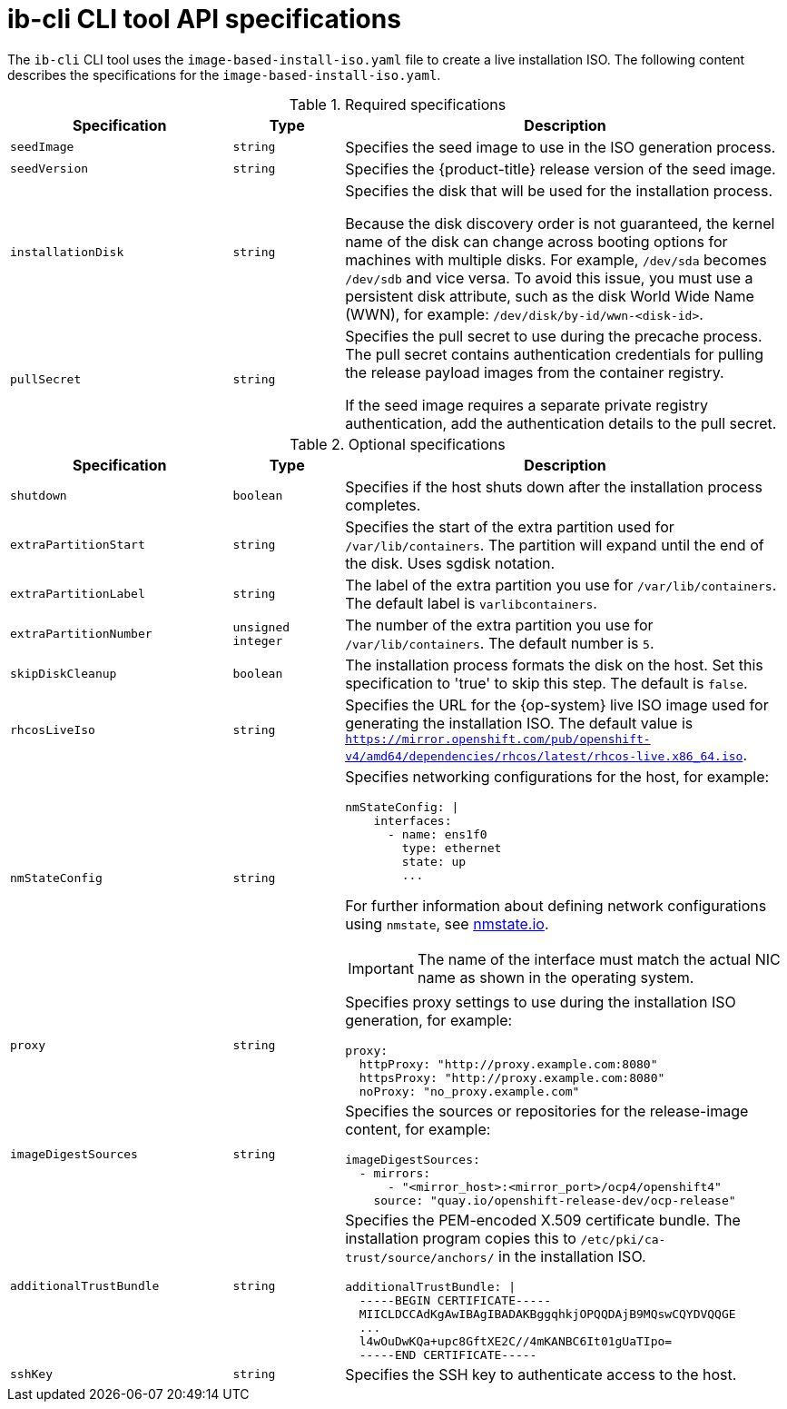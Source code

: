 // Module included in the following assemblies:
//
// * edge_computing/ibi-image-based-install.adoc 

:_content-type: REFERENCE
[id="ibi-ib-cli-reference_{context}"]
= ib-cli CLI tool API specifications

The `ib-cli` CLI tool uses the `image-based-install-iso.yaml` file to create a live installation ISO. The following content describes the specifications for the `image-based-install-iso.yaml`. 

.Required specifications
[options="header"]
[cols="2a,1a,4a"]
|====
|Specification|Type|Description
|`seedImage`|`string`|Specifies the seed image to use in the ISO generation process.
|`seedVersion`|`string`|Specifies the {product-title} release version of the seed image.
|`installationDisk`|`string`|Specifies the disk that will be used for the installation process. 

Because the disk discovery order is not guaranteed, the kernel name of the disk can change across booting options for machines with multiple disks. For example, `/dev/sda` becomes `/dev/sdb` and vice versa. To avoid this issue, you must use a persistent disk attribute, such as the disk World Wide Name (WWN), for example: `/dev/disk/by-id/wwn-<disk-id>`.

|`pullSecret`|`string`|Specifies the pull secret to use during the precache process. The pull secret contains authentication credentials for pulling the release payload images from the container registry. 

If the seed image requires a separate private registry authentication, add the authentication details to the pull secret. 

|====

.Optional specifications
[options="header"]
[cols="2a,1a,4a"]
|====
|Specification|Type|Description
|`shutdown`|`boolean`|Specifies if the host shuts down after the installation process completes.
|`extraPartitionStart`|`string`|Specifies the start of the extra partition used for `/var/lib/containers`. The partition will expand until the end of the disk. Uses sgdisk notation.
|`extraPartitionLabel`|`string`|The label of the extra partition you use for `/var/lib/containers`. The default label is `varlibcontainers`.
|`extraPartitionNumber`|`unsigned integer`|The number of the extra partition you use for `/var/lib/containers`. The default number is `5`.
|`skipDiskCleanup`|`boolean`|The installation process formats the disk on the host. Set this specification to 'true' to skip this step. The default is `false`.
|`rhcosLiveIso`|`string`|Specifies the URL for the {op-system} live ISO image used for generating the installation ISO. The default value is `https://mirror.openshift.com/pub/openshift-v4/amd64/dependencies/rhcos/latest/rhcos-live.x86_64.iso`.
|`nmStateConfig`|`string`|Specifies networking configurations for the host, for example:
[source,yaml]
----
nmStateConfig: \|
    interfaces:
      - name: ens1f0
        type: ethernet
        state: up
        ...
----
For further information about defining network configurations using `nmstate`, see link:https://nmstate.io/[nmstate.io].
[IMPORTANT]
====
The name of the interface must match the actual NIC name as shown in the operating system.
====
|`proxy`|`string`|Specifies proxy settings to use during the installation ISO generation, for example:
[source,yaml]
----
proxy:
  httpProxy: "http://proxy.example.com:8080"
  httpsProxy: "http://proxy.example.com:8080"
  noProxy: "no_proxy.example.com"
----
|`imageDigestSources`|`string`|Specifies the sources or repositories for the release-image content, for example:
[source,yaml]
----
imageDigestSources:
  - mirrors:
      - "<mirror_host>:<mirror_port>/ocp4/openshift4"
    source: "quay.io/openshift-release-dev/ocp-release"
----
|`additionalTrustBundle`|`string`|Specifies the PEM-encoded X.509 certificate bundle. The installation program copies this to `/etc/pki/ca-trust/source/anchors/` in the installation ISO.
[source,yaml]
----
additionalTrustBundle: \|
  -----BEGIN CERTIFICATE-----
  MIICLDCCAdKgAwIBAgIBADAKBggqhkjOPQQDAjB9MQswCQYDVQQGE
  ...
  l4wOuDwKQa+upc8GftXE2C//4mKANBC6It01gUaTIpo=
  -----END CERTIFICATE-----
----
|`sshKey`|`string`|Specifies the SSH key to authenticate access to the host.


|====
